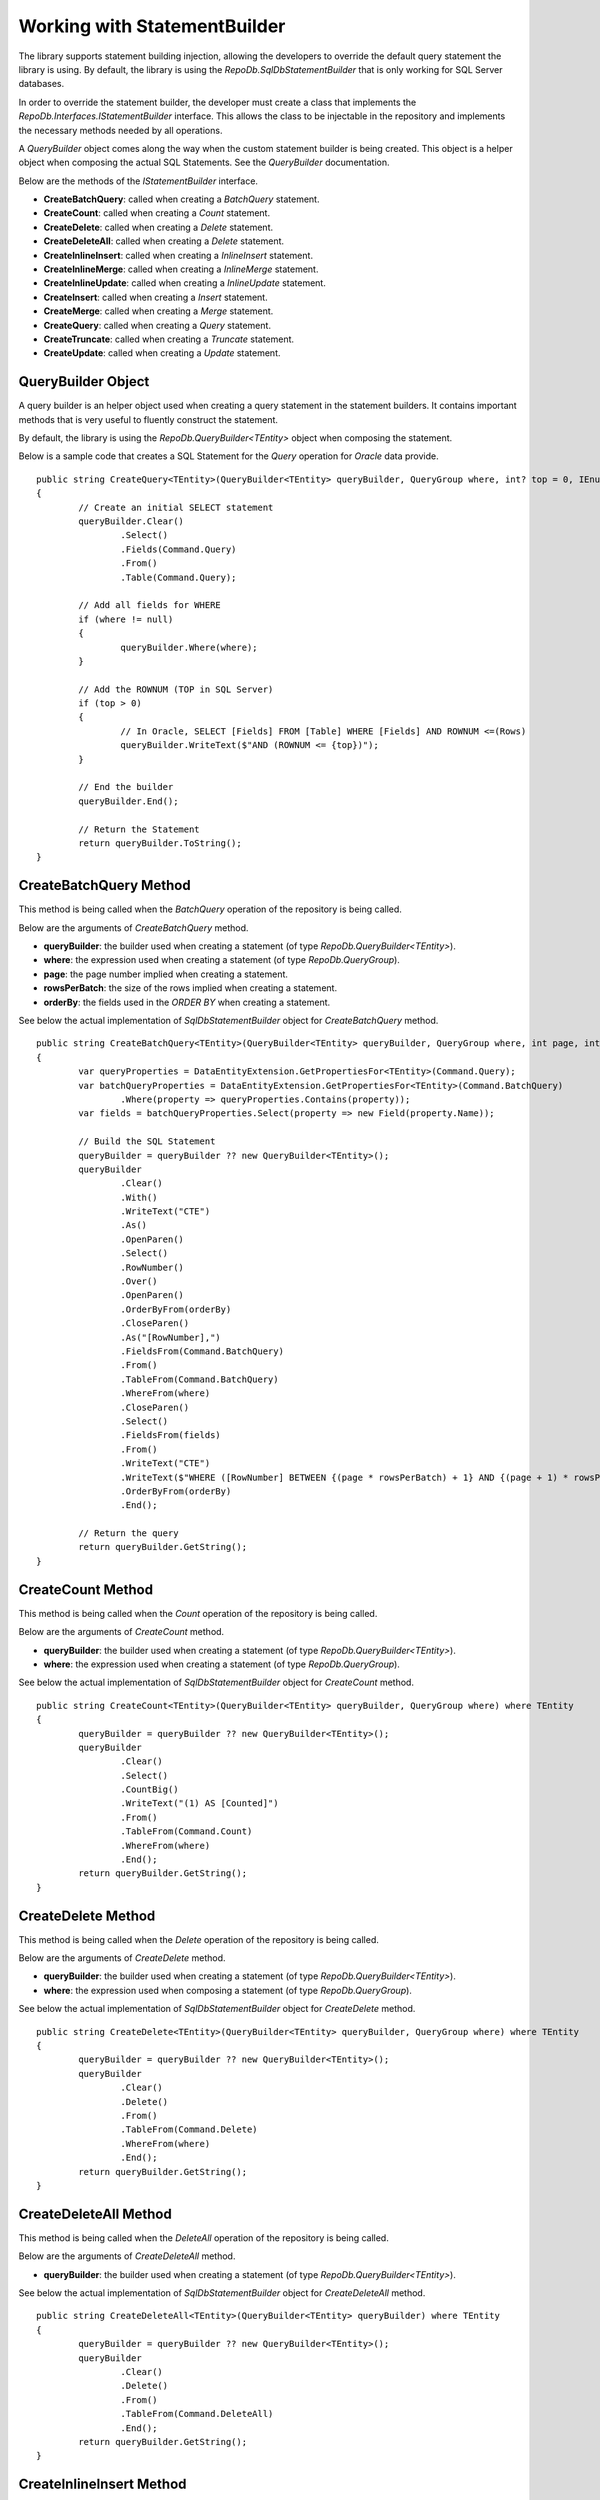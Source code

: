 Working with StatementBuilder
=============================

The library supports statement building injection, allowing the developers to override the default query statement the library is using. By default, the library is using the `RepoDb.SqlDbStatementBuilder` that is only working for SQL Server databases.

In order to override the statement builder, the developer must create a class that implements the `RepoDb.Interfaces.IStatementBuilder` interface. This allows the class to be injectable in the repository and implements the necessary methods needed by all operations.

A `QueryBuilder` object comes along the way when the custom statement builder is being created. This object is a helper object when composing the actual SQL Statements. See the `QueryBuilder` documentation.

Below are the methods of the `IStatementBuilder` interface.

- **CreateBatchQuery**: called when creating a `BatchQuery` statement.
- **CreateCount**: called when creating a `Count` statement.
- **CreateDelete**: called when creating a `Delete` statement.
- **CreateDeleteAll**: called when creating a `Delete` statement.
- **CreateInlineInsert**: called when creating a `InlineInsert` statement.
- **CreateInlineMerge**: called when creating a `InlineMerge` statement.
- **CreateInlineUpdate**: called when creating a `InlineUpdate` statement.
- **CreateInsert**: called when creating a `Insert` statement.
- **CreateMerge**: called when creating a `Merge` statement.
- **CreateQuery**: called when creating a `Query` statement.
- **CreateTruncate**: called when creating a `Truncate` statement.
- **CreateUpdate**: called when creating a `Update` statement.

QueryBuilder Object
-------------------

.. highlight:: none

A query builder is an helper object used when creating a query statement in the statement builders. It contains important methods that is very useful to fluently construct the statement.

By default, the library is using the `RepoDb.QueryBuilder<TEntity>` object when composing the statement.

Below is a sample code that creates a SQL Statement for the `Query` operation for `Oracle` data provide.

::

	public string CreateQuery<TEntity>(QueryBuilder<TEntity> queryBuilder, QueryGroup where, int? top = 0, IEnumerable<OrderField> orderBy = null) where TEntity
	{
		// Create an initial SELECT statement
		queryBuilder.Clear()
			.Select()
			.Fields(Command.Query)
			.From()
			.Table(Command.Query);
            
		// Add all fields for WHERE
		if (where != null)
		{
			queryBuilder.Where(where);
		}
            
		// Add the ROWNUM (TOP in SQL Server)
		if (top > 0)
		{
			// In Oracle, SELECT [Fields] FROM [Table] WHERE [Fields] AND ROWNUM <=(Rows)
			queryBuilder.WriteText($"AND (ROWNUM <= {top})");
		}
            
		// End the builder
		queryBuilder.End();

		// Return the Statement
		return queryBuilder.ToString();
	}

CreateBatchQuery Method
-----------------------

.. highlight:: none

This method is being called when the `BatchQuery` operation of the repository is being called.

Below are the arguments of `CreateBatchQuery` method.

- **queryBuilder**: the builder used when creating a statement (of type `RepoDb.QueryBuilder<TEntity>`).
- **where**: the expression used when creating a statement (of type `RepoDb.QueryGroup`).
- **page**: the page number implied when creating a statement.
- **rowsPerBatch**: the size of the rows implied when creating a statement.
- **orderBy**: the fields used in the `ORDER BY` when creating a statement.

See below the actual implementation of `SqlDbStatementBuilder` object for `CreateBatchQuery` method.

::

	public string CreateBatchQuery<TEntity>(QueryBuilder<TEntity> queryBuilder, QueryGroup where, int page, int rowsPerBatch, IEnumerable<OrderField> orderBy) where TEntity
	{
		var queryProperties = DataEntityExtension.GetPropertiesFor<TEntity>(Command.Query);
		var batchQueryProperties = DataEntityExtension.GetPropertiesFor<TEntity>(Command.BatchQuery)
			.Where(property => queryProperties.Contains(property));
		var fields = batchQueryProperties.Select(property => new Field(property.Name));

		// Build the SQL Statement
		queryBuilder = queryBuilder ?? new QueryBuilder<TEntity>();
		queryBuilder
			.Clear()
			.With()
			.WriteText("CTE")
			.As()
			.OpenParen()
			.Select()
			.RowNumber()
			.Over()
			.OpenParen()
			.OrderByFrom(orderBy)
			.CloseParen()
			.As("[RowNumber],")
			.FieldsFrom(Command.BatchQuery)
			.From()
			.TableFrom(Command.BatchQuery)
			.WhereFrom(where)
			.CloseParen()
			.Select()
			.FieldsFrom(fields)
			.From()
			.WriteText("CTE")
			.WriteText($"WHERE ([RowNumber] BETWEEN {(page * rowsPerBatch) + 1} AND {(page + 1) * rowsPerBatch})")
			.OrderByFrom(orderBy)
			.End();

		// Return the query
		return queryBuilder.GetString();
	}

CreateCount Method
------------------

.. highlight:: none

This method is being called when the `Count` operation of the repository is being called.

Below are the arguments of `CreateCount` method.

- **queryBuilder**: the builder used when creating a statement (of type `RepoDb.QueryBuilder<TEntity>`).
- **where**: the expression used when creating a statement (of type `RepoDb.QueryGroup`).
 
See below the actual implementation of `SqlDbStatementBuilder` object for `CreateCount` method.

::

	public string CreateCount<TEntity>(QueryBuilder<TEntity> queryBuilder, QueryGroup where) where TEntity
	{
		queryBuilder = queryBuilder ?? new QueryBuilder<TEntity>();
		queryBuilder
			.Clear()
			.Select()
			.CountBig()
			.WriteText("(1) AS [Counted]")
			.From()
			.TableFrom(Command.Count)
			.WhereFrom(where)
			.End();
		return queryBuilder.GetString();
	}

CreateDelete Method
-------------------

.. highlight:: none

This method is being called when the `Delete` operation of the repository is being called.

Below are the arguments of `CreateDelete` method.

- **queryBuilder**: the builder used when creating a statement (of type `RepoDb.QueryBuilder<TEntity>`).
- **where**: the expression used when composing a statement (of type `RepoDb.QueryGroup`).

See below the actual implementation of `SqlDbStatementBuilder` object for `CreateDelete` method.

::

	public string CreateDelete<TEntity>(QueryBuilder<TEntity> queryBuilder, QueryGroup where) where TEntity
	{
		queryBuilder = queryBuilder ?? new QueryBuilder<TEntity>();
		queryBuilder
			.Clear()
			.Delete()
			.From()
			.TableFrom(Command.Delete)
			.WhereFrom(where)
			.End();
		return queryBuilder.GetString();
	}

CreateDeleteAll Method
----------------------

.. highlight:: none

This method is being called when the `DeleteAll` operation of the repository is being called.

Below are the arguments of `CreateDeleteAll` method.

- **queryBuilder**: the builder used when creating a statement (of type `RepoDb.QueryBuilder<TEntity>`).

See below the actual implementation of `SqlDbStatementBuilder` object for `CreateDeleteAll` method.

::

	public string CreateDeleteAll<TEntity>(QueryBuilder<TEntity> queryBuilder) where TEntity
	{
		queryBuilder = queryBuilder ?? new QueryBuilder<TEntity>();
		queryBuilder
			.Clear()
			.Delete()
			.From()
			.TableFrom(Command.DeleteAll)
			.End();
		return queryBuilder.GetString();
	}

CreateInlineInsert Method
-------------------------

.. highlight:: none

This method is being called when the `InlineInsert` operation of the repository is being called.

Below are the arguments of `CreateInlineInsert` method.

- **queryBuilder**: an instance of query builder used to build the SQL statement.
- **fields**: the list of the fields to be a part of the inline merge operation in SQL Statement composition.
- **overrideIgnore**: the flag used to identify whether all the ignored fields will be included in the operation when composing a statement.
 
See below the actual implementation of `SqlDbStatementBuilder` object for `CreateInlineInsert` method.

::

	public string CreateInlineInsert<TEntity>(QueryBuilder<TEntity> queryBuilder, IEnumerable<Field> fields, bool? overrideIgnore = false)
		where TEntity
	{
		return CreateInlineInsert<TEntity>(queryBuilder, fields, overrideIgnore, false);
	}

	internal string CreateInlineInsert<TEntity>(QueryBuilder<TEntity> queryBuilder, IEnumerable<Field> fields,
		bool? overrideIgnore = false, bool isPrimaryIdentity = false)
		where TEntity
	{
		var primary = DataEntityExtension.GetPrimaryProperty<TEntity>();
		var hasFields = isPrimaryIdentity ? fields?.Any(field => field.Name.ToLower() != primary?.GetMappedName().ToLower()) : fields.Any();

		// Check if there are fields
		if (hasFields == false)
		{
			throw new InvalidOperationException($"No inline insertable fields found at type '{typeof(TEntity).FullName}'.");
		}

		// Check for the unmatches
		if (overrideIgnore == false)
		{
			var insertableProperties = DataEntityExtension.GetPropertiesFor<TEntity>(Command.Insert);
			var inlineInsertableProperties = DataEntityExtension.GetPropertiesFor<TEntity>(Command.InlineInsert)
				.Where(property => insertableProperties.Contains(property))
				.Select(property => property.GetMappedName());
			var unmatchesProperties = fields?.Where(field =>
				inlineInsertableProperties?.FirstOrDefault(property =>
					field.Name.ToLower() == property.ToLower()) == null);
			if (unmatchesProperties.Count() > 0)
			{
				throw new InvalidOperationException($"The fields '{unmatchesProperties.Select(field => field.AsField()).Join(", ")}' are not " +
					$"inline insertable for object '{DataEntityExtension.GetMappedName<TEntity>(Command.InlineInsert)}'.");
			}
		}

		// Check for the primary key
		if (primary != null && isPrimaryIdentity)
		{
			fields = fields?
				.Where(field => field.Name.ToLower() != primary.Name.ToLower())
					.Select(field => field);
		}

		// Build the SQL Statement
		queryBuilder = queryBuilder ?? new QueryBuilder<TEntity>();
		queryBuilder
			.Clear()
			.Insert()
			.Into()
			.TableFrom(Command.Insert)
			.OpenParen()
			.FieldsFrom(fields)
			.CloseParen()
			.Values()
			.OpenParen()
			.ParametersFrom(fields)
			.CloseParen()
			.End();
		var result = isPrimaryIdentity ? "SCOPE_IDENTITY()" : (primary != null) ? $"@{primary.GetMappedName()}" : "NULL";
		queryBuilder
			.Select()
			.WriteText(result)
			.As("[Result]")
			.End();

		// Return the query
		return queryBuilder.GetString();
	}

CreateInlineMerge Method
------------------------

.. highlight:: none

This method is being called when the `InlineMerge` operation of the repository is being called.

Below are the arguments of `CreateInlineMerge` method.

- **queryBuilder**: an instance of query builder used to build the SQL statement.
- **fields**: the list of the fields to be a part of the inline merge operation in SQL Statement composition.
- **qualifiers**: the list of the qualifier fields to be used by the inline merge operation on a SQL Statement.
- **overrideIgnore**: the flag used to identify whether all the ignored fields will be included in the operation when composing a statement.
 
See below the actual implementation of `SqlDbStatementBuilder` object for `CreateInlineUpdate` method.

::

	public string CreateInlineMerge<TEntity>(QueryBuilder<TEntity> queryBuilder, IEnumerable<Field> fields, IEnumerable<Field> qualifiers, bool? overrideIgnore = false)
		where TEntity
	{
		return CreateInlineMerge<TEntity>(queryBuilder, fields, qualifiers, overrideIgnore, false);
	}

	internal string CreateInlineMerge<TEntity>(QueryBuilder<TEntity> queryBuilder, IEnumerable<Field> fields, IEnumerable<Field> qualifiers,
		bool? overrideIgnore = false, bool isPrimaryIdentity = false)
		where TEntity
	{
		var primary = DataEntityExtension.GetPrimaryProperty<TEntity>();

		// Get all target properties
		var mergeableProperties = DataEntityExtension.GetPropertiesFor<TEntity>(Command.Merge);
		var inlineMergeableProperties = DataEntityExtension.GetPropertiesFor<TEntity>(Command.InlineMerge)
			.Where(property => mergeableProperties.Contains(property));

		// Check for the unmatches
		if (overrideIgnore == false)
		{
			var unmatchesProperties = fields?.Where(field =>
				inlineMergeableProperties?.FirstOrDefault(property => field.Name.ToLower() == property.GetMappedName().ToLower()) == null);
					//.Where(property => property.Name.ToLower() != primary?.GetMappedName().ToLower());
			if (unmatchesProperties.Count() > 0)
			{
				throw new InvalidOperationException($"The fields '{unmatchesProperties.Select(field => field.AsField()).Join(", ")}' are not " +
					$"inline mergeable for object '{DataEntityExtension.GetMappedName<TEntity>(Command.InlineMerge)}'.");
			}
		}

		// Use the primary for qualifiers if there is no any
		if (qualifiers == null && primary != null)
		{
			qualifiers = Field.From(primary.GetMappedName());
		}

		// Get all target fields
		var insertableProperties = DataEntityExtension.GetPropertiesFor<TEntity>(Command.Insert)
			.Where(property => !(isPrimaryIdentity && property == primary));
		var updateableProperties = DataEntityExtension.GetPropertiesFor<TEntity>(Command.Update)
			.Where(property => property != primary);
		var mergeInsertableFields = mergeableProperties
			.Where(property => insertableProperties.Contains(property) &&
				mergeableProperties.Contains(property) &&
					inlineMergeableProperties.Contains(property))
			.Where(property =>
				fields.Any(field => field.Name.ToLower() == property.GetMappedName().ToLower()))
			.Select(property => new Field(property.Name));
		var mergeUpdateableFields = mergeableProperties
			.Where(property => updateableProperties.Contains(property) &&
				mergeableProperties.Contains(property) &&
					inlineMergeableProperties.Contains(property))
			.Where(property =>
				fields.Any(field => field.Name.ToLower() == property.GetMappedName().ToLower()))
			.Select(property => new Field(property.Name));

		// Check if there are inline mergeable fields (for insert)
		if (!mergeInsertableFields.Any())
		{
			throw new InvalidOperationException($"No inline mergeable fields (for insert) found at type '{typeof(TEntity).FullName}'.");
		}

		// Check if there are inline mergeable fields (for update)
		if (!mergeUpdateableFields.Any())
		{
			throw new InvalidOperationException($"No inline mergeable fields (for update) found at type '{typeof(TEntity).FullName}'.");
		}

		// Build the SQL Statement
		queryBuilder = queryBuilder ?? new QueryBuilder<TEntity>();
		queryBuilder
			.Clear()
			// MERGE T USING S
			.Merge()
			.TableFrom(Command.Merge)
			.As("T")
			.Using()
			.OpenParen()
			.Select()
			.ParametersAsFieldsFrom(fields)
			.CloseParen()
			.As("S")
			// QUALIFIERS
			.On()
			.OpenParen()
			.WriteText(qualifiers?
				.Select(
					field => field.AsJoinQualifier("S", "T"))
						.Join($" {StringConstant.And.ToUpper()} "))
			.CloseParen()
			// WHEN NOT MATCHED THEN INSERT VALUES
			.When()
			.Not()
			.Matched()
			.Then()
			.Insert()
			.OpenParen()
			.FieldsFrom(mergeInsertableFields)
			.CloseParen()
			.Values()
			.OpenParen()
			.ParametersFrom(mergeInsertableFields)
			.CloseParen()
			// WHEN MATCHED THEN UPDATE SET
			.When()
			.Matched()
			.Then()
			.Update()
			.Set()
			.FieldsAndAliasFieldsFrom(mergeUpdateableFields, "S")
			.End();

		// Return the query
		return queryBuilder.GetString();
	}

CreateInlineUpdate Method
-------------------------

.. highlight:: none

This method is being called when the `InlineUpdate` operation of the repository is being called.

Below are the arguments of `CreateInlineUpdate` method.

- **queryBuilder**: an instance of query builder used to build the SQL statement.
- **fields**: the list of the fields to be a part of the inline merge operation in SQL Statement composition.
- **where**: the expression used when composing a statement (of type `RepoDb.QueryGroup`).
- **overrideIgnore**: the flag used to identify whether all the ignored fields will be included in the operation when composing a statement.
 
See below the actual implementation of `SqlDbStatementBuilder` object for `CreateInlineUpdate` method.

::

	public string CreateInlineUpdate<TEntity>(QueryBuilder<TEntity> queryBuilder, IEnumerable<Field> fields,
		QueryGroup where, bool? overrideIgnore = false)
		where TEntity
	{
		var primary = DataEntityExtension.GetPrimaryProperty<TEntity>();
		var hasFields = fields?.Any(field => field.Name.ToLower() != primary?.GetMappedName().ToLower());

		// Check if there are fields
		if (hasFields == false)
		{
			throw new InvalidOperationException($"No inline updatable fields found at type '{typeof(TEntity).FullName}'.");
		}

		// Get the target properties
		var updateableProperties = DataEntityExtension.GetPropertiesFor<TEntity>(Command.Update);
		var inlineUpdateableProperties = DataEntityExtension.GetPropertiesFor<TEntity>(Command.InlineUpdate)
			.Where(property => property != primary && updateableProperties.Contains(property))
			.Select(property => property.GetMappedName());

		// Check for the unmatches
		if (overrideIgnore == false)
		{
			var unmatchesProperties = fields?.Where(field =>
				inlineUpdateableProperties?.FirstOrDefault(property => field.Name.ToLower() == property.ToLower()) == null);
			if (unmatchesProperties.Count() > 0)
			{
				throw new InvalidOperationException($"The fields '{unmatchesProperties.Select(field => field.AsField()).Join(", ")}' are not " +
					$"inline updateable for object '{DataEntityExtension.GetMappedName<TEntity>(Command.InlineUpdate)}'.");
			}
		}

		// Build the SQL Statement
		queryBuilder = queryBuilder ?? new QueryBuilder<TEntity>();
		queryBuilder
			.Clear()
			.Update()
			.TableFrom(Command.InlineUpdate)
			.Set()
			.FieldsAndParametersFrom(fields)
			.WhereFrom(where)
			.End();

		// Return the query
		return queryBuilder.GetString();
	}

CreateInsert Method
-------------------

.. highlight:: none

This method is being called when the `Insert` operation of the repository is being called.

Below are the arguments of `CreateInsert` method.

- **queryBuilder**: an instance of query builder used to build the SQL statement.
 
See below the actual implementation of `SqlDbStatementBuilder` object for `CreateInsert` method.

::

	public string CreateInsert<TEntity>(QueryBuilder<TEntity> queryBuilder)
		where TEntity
	{
		return CreateInsert(queryBuilder, false);
	}

	internal string CreateInsert<TEntity>(QueryBuilder<TEntity> queryBuilder, bool isPrimaryIdentity)
		where TEntity
	{
		var primary = DataEntityExtension.GetPrimaryProperty<TEntity>();
		var fields = DataEntityExtension.GetPropertiesFor<TEntity>(Command.Insert)
			.Where(property => !(isPrimaryIdentity && property == primary))
			.Select(p => new Field(p.Name));

		// Build the SQL Statement
		queryBuilder = queryBuilder ?? new QueryBuilder<TEntity>();
		queryBuilder
			.Clear()
			.Insert()
			.Into()
			.TableFrom(Command.Insert)
			.OpenParen()
			.FieldsFrom(fields)
			.CloseParen()
			.Values()
			.OpenParen()
			.ParametersFrom(fields)
			.CloseParen()
			.End();
		var result = isPrimaryIdentity ? "SCOPE_IDENTITY()" : (primary != null) ? $"@{primary.GetMappedName()}" : "NULL";
		queryBuilder
			.Select()
			.WriteText(result)
			.As("[Result]")
			.End();

		// Return the query
		return queryBuilder.GetString();
	}

CreateMerge Method
------------------

.. highlight:: none

This method is being called when the `Merge` operation of the repository is being called.

Below are the arguments of `CreateMerge` method.

- **queryBuilder**: an instance of query builder used to build the SQL statement.
- **qualifiers**: the list of fields to be used as a qualifiers when composing a statement (on enumerable of type `RepoDb.Field`).
 
See below the actual implementation of `SqlDbStatementBuilder` object for `CreateMerge` method.

::

	public string CreateMerge<TEntity>(QueryBuilder<TEntity> queryBuilder, IEnumerable<Field> qualifiers)
		where TEntity
	{
		return CreateMerge(queryBuilder, qualifiers);
	}

	internal string CreateMerge<TEntity>(QueryBuilder<TEntity> queryBuilder, IEnumerable<Field> qualifiers, bool isPrimaryIdentity)
		where TEntity
	{
		var primary = DataEntityExtension.GetPrimaryProperty<TEntity>();

		// Add the primary key as the default qualifier
		if (qualifiers == null && primary != null)
		{
			qualifiers = Field.From(primary.GetMappedName());
		}

		// Get the target properties
		var insertableProperties = DataEntityExtension.GetPropertiesFor<TEntity>(Command.Insert)
			.Where(property => !(isPrimaryIdentity && property == primary));
		var updateableProperties = DataEntityExtension.GetPropertiesFor<TEntity>(Command.Merge)
			.Where(property => property != primary);
		var mergeableProperties = DataEntityExtension.GetPropertiesFor<TEntity>(Command.Merge);
		var mergeInsertableFields = mergeableProperties
			.Where(property => insertableProperties.Contains(property))
			.Select(property => new Field(property.Name));
		var mergeUpdateableFields = mergeableProperties
			.Where(property => updateableProperties.Contains(property))
			.Select(property => new Field(property.Name));

		// Build the SQL Statement
		queryBuilder = queryBuilder ?? new QueryBuilder<TEntity>();
		queryBuilder
			.Clear()
			// MERGE T USING S
			.Merge()
			.TableFrom(Command.Merge)
			.As("T")
			.Using()
			.OpenParen()
			.Select()
			.ParametersAsFieldsFrom(Command.None) // All fields must be included for selection
			.CloseParen()
			.As("S")
			// QUALIFIERS
			.On()
			.OpenParen()
			.WriteText(qualifiers?
				.Select(
					field => field.AsJoinQualifier("S", "T"))
						.Join($" {StringConstant.And.ToUpper()} "))
			.CloseParen()
			// WHEN NOT MATCHED THEN INSERT VALUES
			.When()
			.Not()
			.Matched()
			.Then()
			.Insert()
			.OpenParen()
			.FieldsFrom(mergeInsertableFields)
			.CloseParen()
			.Values()
			.OpenParen()
			.ParametersFrom(mergeInsertableFields)
			.CloseParen()
			// WHEN MATCHED THEN UPDATE SET
			.When()
			.Matched()
			.Then()
			.Update()
			.Set()
			.FieldsAndAliasFieldsFrom(mergeUpdateableFields, "S")
			.End();

		// Return the query
		return queryBuilder.GetString();
	}

CreateQuery Method
------------------

.. highlight:: none

This method is being called when the `Query` operation of the repository is being called.

Below are the arguments of `CreateQuery` method.

- **queryBuilder**: an instance of query builder used to build the SQL statement.
- **where**: the expression used when composing a statement (of type `RepoDb.QueryGroup`).
- **top**: the value that identifies the number of rows to be returned when composing a statement.
- **orderBy**: the fields used in the `ORDER BY` when creating a statement.
 
See below the actual implementation of `SqlDbStatementBuilder` object for `CreateQuery` method.

::

	public string CreateQuery<TEntity>(QueryBuilder<TEntity> queryBuilder, QueryGroup where, int? top = 0, IEnumerable<OrderField> orderBy = null)
		where TEntity
	{
		queryBuilder = queryBuilder ?? new QueryBuilder<TEntity>();
		queryBuilder
			.Clear()
			.Select()
			.TopFrom(top)
			.FieldsFrom(Command.Query)
			.From()
			.TableFrom(Command.Query)
			.WhereFrom(where)
			.OrderByFrom(orderBy)
			.End();
		return queryBuilder.GetString();
	}

CreateTruncate Method
---------------------

.. highlight:: none

This method is being called when the `Truncate` operation of the repository is being called.

Below are the arguments of `CreateTruncate` method.

- **queryBuilder**: an instance of query builder used to build the SQL statement.
 
See below the actual implementation of `SqlDbStatementBuilder` object for `CreateTruncate` method.

::

	public string CreateTruncate<TEntity>(QueryBuilder<TEntity> queryBuilder) where TEntity
	{
		queryBuilder = queryBuilder ?? new QueryBuilder<TEntity>();
		queryBuilder
			.Clear()
			.Truncate()
			.Table()
			.TableFrom(Command.Delete)
			.End();
		return queryBuilder.GetString();
	}

CreateUpdate Method
-------------------

.. highlight:: none

This method is being called when the `Update` operation of the repository is being called.

Below are the arguments of `CreateUpdate` method.

- **queryBuilder**: an instance of query builder used to build the SQL statement.
- **where**: the expression used when composing a statement (of type `RepoDb.QueryGroup`).
 
See below the actual implementation of `SqlDbStatementBuilder` object for `CreateUpdate` method.

::

	public string CreateUpdate<TEntity>(QueryBuilder<TEntity> queryBuilder, QueryGroup where) where TEntity
	{
		queryBuilder = queryBuilder ?? new QueryBuilder<TEntity>();
		var fields = DataEntityExtension.GetPropertiesFor<TEntity>(Command.Update)
			.Where(property => property != DataEntityExtension.GetPrimaryProperty<TEntity>())
			.Select(p => new Field(p.Name));
		queryBuilder
			.Clear()
			.Update()
			.TableFrom(Command.Update)
			.Set()
			.FieldsAndParametersFrom(fields)
			.WhereFrom(where)
			.End();
		return queryBuilder.GetString();
	}

Creating a custom Statement Builder
-----------------------------------

.. highlight:: c#

The main reason why the library supports the statement builder is to allow the developers override the default statement builder of the library. By default, the library statement builder is only limited for SQL Server providers (as SQL Statements). However, it will fail if the library is being used to access the Oracle, MySql or any other providers.

To create a custom statement builder, simply create a class and implements the `RepoDb.Interfaces.IStatementBuilder` interface.

::
	
	public class OracleDbStatementBuilder : IStatementBuilder
	{
		// Implements the IStatementBuilder methods here
	}

Once the custom statement builder is created, it then can be used as an injectable object into the repository. See sample below injecting a statement builder for Oracle provider.

::

	var statementBuilder = new OracleDbStatementBuilder();
	var repository = new DbRepository<SqlConnection>(@"Server=.;Database=Northwind;Integrated Security=SSPI;", statementBuilder);

With the code snippets above, everytime the repository operation methods is being called, the `OracleStatementBuilder` corresponding method will be executed.

Mapping a Statement Builder
---------------------------

.. highlight:: c#

By default, the library is using the `RepoDb.SqlDbStatementBuilder` object for the statement builder. As discussed above, when creating a custom statement builder, it can then be injected as an object in the repository. However, if the developer wants to map the statement builder by provider level, this feature comes into the play.

The mapper is of static type `RepoDb.StatementBuilderMapper`.

The following are the methods of this object.

- **Get**: returns the instance of statement builder by type (of type `System.Data.IDbConnection`).
- **Map**: maps the custom statement builder to a type (of type `System.Data.IDbConnection`).

Mapping a statement builder enables the developer to map the custom statement builder by provider level. 

Let say for example, if the developers created the following repositories:

 - CustomerRepository (for `SqlConnection`)
 - ProductRepository (for `SqlConnection`)
 - OrderRepository (for `OracleConnection`)
 - CompanyRepository (for `OleDbConnection`)

Then, by mapping a custom statement builders, it will enable the library to summon the statement builder based on the provider of the repository. With the following repositories defined above, the developers must implement atleast two (2) custom statement builder (one for Oracle provider and one for OleDb provider).

Let say the developer created 2 new custom statement builders named:

 - OracleStatementBuilder
 - OleDbStatementBuilder

The developers can now map the following statement builders into the repositories by provider level. Below is the sample way on how to do it.

::

	StatementBuilderMapper.Map(typeof(OracleConnection), new OracleStatementBuilder());
	StatementBuilderMapper.Map(typeof(OleDbConnection), new OleDbStatementBuilder());

The object `StatementBuilderMapper.Map` is callable everywhere in the application as it was implemented in s static way. Make sure to call it once, or else, an exception will be thrown.
